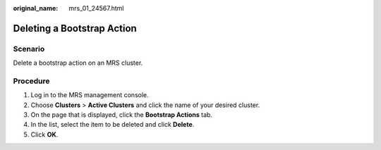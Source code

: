:original_name: mrs_01_24567.html

.. _mrs_01_24567:

Deleting a Bootstrap Action
===========================

Scenario
--------

Delete a bootstrap action on an MRS cluster.

Procedure
---------

#. Log in to the MRS management console.
#. Choose **Clusters** > **Active Clusters** and click the name of your desired cluster.
#. On the page that is displayed, click the **Bootstrap Actions** tab.
#. In the list, select the item to be deleted and click **Delete**.
#. Click **OK**.
